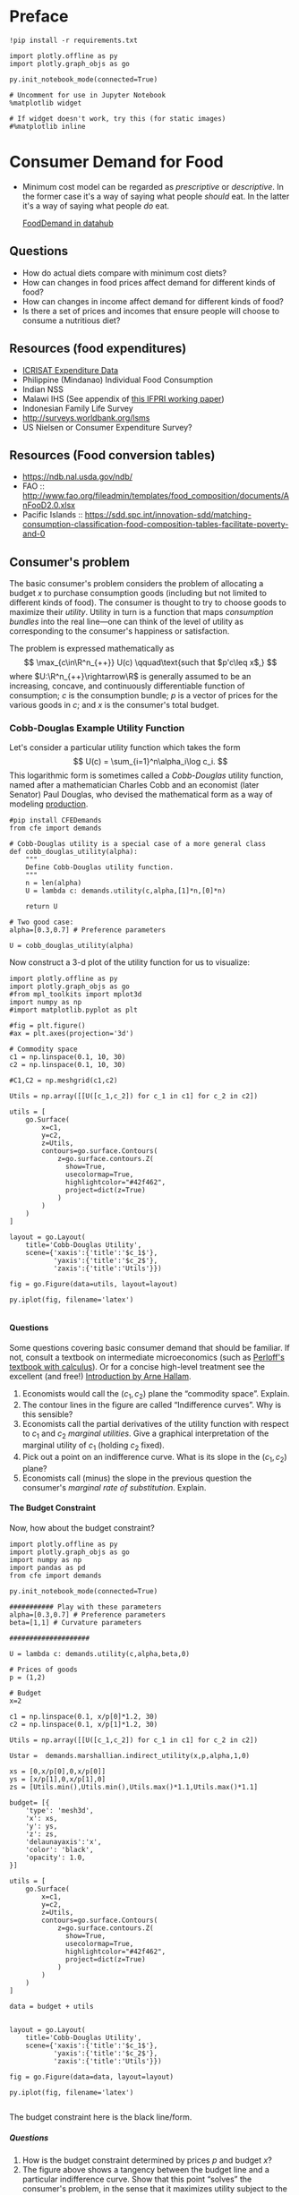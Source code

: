 #+PROPERTY: header-args:python :results output raw  :noweb no-export :exports code
#+LATEX_HEADER: \newcommand{\R}{\ensuremath{\mathbb{R}}}
#+OPTIONS: texht:t toc:nil ':t H:5

* Preface
#+begin_src ipython
!pip install -r requirements.txt

import plotly.offline as py
import plotly.graph_objs as go

py.init_notebook_mode(connected=True)

# Uncomment for use in Jupyter Notebook
%matplotlib widget

# If widget doesn't work, try this (for static images)
#%matplotlib inline
#+end_src
* Consumer Demand for Food
 - Minimum cost model can be regarded as /prescriptive/ or
   /descriptive/.  In the former case it's a way of saying what
   people /should/ eat.  In the latter it's a way of saying what
   people /do/ eat. 

   [[http://datahub.berkeley.edu/user-redirect/interact?account=ligon&repo=FoodDemand.git&branch=master&path][FoodDemand in datahub]]
** Questions
   - How do actual diets compare with minimum cost diets?
   - How can changes in food prices affect demand for different kinds
     of food?
   - How can changes in  income affect demand for different kinds of
     food?
   - Is there a set of prices and incomes that ensure people will
     choose to consume a nutritious diet?

** Resources (food expenditures)
   - [[https://docs.google.com/spreadsheets/d/13Ig5hZif-NSHtgkKRp_cEgKXk0lOsdUB2BAD6O_FnRo/][ICRISAT Expenditure Data]]
   - Philippine (Mindanao) Individual Food Consumption
   - Indian NSS
   - Malawi IHS (See appendix of [[http://ebrary.ifpri.org/utils/getfile/collection/p15738coll2/id/128205/filename/128416.pdf][this IFPRI working paper]])
   - Indonesian Family Life Survey
   - http://surveys.worldbank.org/lsms
   - US Nielsen or Consumer Expenditure Survey?

** Resources (Food conversion tables)
   - https://ndb.nal.usda.gov/ndb/
   - FAO :: http://www.fao.org/fileadmin/templates/food_composition/documents/AnFooD2.0.xlsx
   - Pacific Islands :: https://sdd.spc.int/innovation-sdd/matching-consumption-classification-food-composition-tables-facilitate-poverty-and-0

** Consumer's problem
   The basic consumer's problem considers the problem of allocating a
   budget $x$ to purchase consumption goods (including but not
   limited to different kinds of food).  The consumer is thought to
   try to choose goods to maximize their /utility/.  Utility in turn
   is a function that maps /consumption bundles/ into the  real
   line---one can think of the level of utility as corresponding to
   the consumer's happiness or satisfaction.

   The problem is expressed mathematically as
   \[
      \max_{c\in\R^n_{++}} U(c) \qquad\text{such that $p'c\leq x$,}
   \]
   where $U:\R^n_{++}\rightarrow\R$ is generally assumed to be an
   increasing, concave, and continuously differentiable function of
   consumption; $c$ is the consumption bundle; $p$ is a vector of
   prices for the various goods in $c$; and $x$ is the consumer's
   total budget.

**** Questions                                                     :noexport:
     1. How is the minimum cost diet problem related to the
        consumer's problem?  What is the relevant commodity space?
     2. Is it possible to reframe the minimum cost diet problem in
        the form of the consumer's problem, or are there fundamental
        differences? 

*** Cobb-Douglas Example Utility Function

    Let's consider a particular utility function which  takes the
    form
    \[
       U(c) = \sum_{i=1}^n\alpha_i\log c_i.
    \]
    This logarithmic form is sometimes called a /Cobb-Douglas/
    utility function, named after a mathematician Charles Cobb and an
    economist (later Senator) Paul Douglas, who devised the
    mathematical form as a way of modeling [[https://en.wikipedia.org/wiki/Cobb%25E2%2580%2593Douglas_production_function][production]].  

#+begin_src ipython :tangle cobb_douglas.py
#pip install CFEDemands
from cfe import demands

# Cobb-Douglas utility is a special case of a more general class
def cobb_douglas_utility(alpha):
    """
    Define Cobb-Douglas utility function.
    """
    n = len(alpha)
    U = lambda c: demands.utility(c,alpha,[1]*n,[0]*n)

    return U

# Two good case:
alpha=[0.3,0.7] # Preference parameters

U = cobb_douglas_utility(alpha)
#+end_src

#+results:

Now construct a 3-d plot of the utility function for us to visualize:
#+begin_src ipython :tangle cobb_douglas.py
import plotly.offline as py
import plotly.graph_objs as go
#from mpl_toolkits import mplot3d
import numpy as np
#import matplotlib.pyplot as plt

#fig = plt.figure()
#ax = plt.axes(projection='3d')

# Commodity space
c1 = np.linspace(0.1, 10, 30)
c2 = np.linspace(0.1, 10, 30)

#C1,C2 = np.meshgrid(c1,c2)

Utils = np.array([[U([c_1,c_2]) for c_1 in c1] for c_2 in c2])

utils = [
    go.Surface(
        x=c1,
        y=c2,
        z=Utils,
        contours=go.surface.Contours(
            z=go.surface.contours.Z(
              show=True,
              usecolormap=True,
              highlightcolor="#42f462",
              project=dict(z=True)
            )
        )
    )
]

layout = go.Layout(
    title='Cobb-Douglas Utility',
    scene={'xaxis':{'title':'$c_1$'},
           'yaxis':{'title':'$c_2$'},
           'zaxis':{'title':'Utils'}})

fig = go.Figure(data=utils, layout=layout)

py.iplot(fig, filename='latex')

#+end_src



**** Questions
     Some questions covering basic consumer demand that should be
     familiar.  If not, consult a textbook on intermediate
     microeconomics (such as [[https://www.amazon.com/Microeconomics-Applications-Calculus-Pearson-Economics/dp/0134167384][Perloff's textbook with calculus]]).  Or
     for a concise high-level treatment see the excellent (and free!)
     [[http://www2.econ.iastate.edu/faculty/hallam/Microeconomics/Intro-Micro.pdf][Introduction by Arne Hallam]].

     1. Economists would call the $(c_1,c_2)$ plane the "commodity
        space".  Explain.
     2. The contour lines in the figure are called "Indifference
        curves".  Why is this sensible?
     3. Economists call the partial derivatives of the utility function with respect to
        $c_1$ and $c_2$ /marginal utilities/.  Give a graphical
        interpretation of the marginal utility of $c_1$ (holding
        $c_2$ fixed).
     4. Pick out a point on an indifference curve.  What is its slope
        in the $(c_1,c_2)$ plane?
     5. Economists call (minus) the slope in the previous question
        the consumer's /marginal rate of substitution/.  Explain.

**** The Budget Constraint

Now, how about  the budget constraint?
#+begin_src ipython
import plotly.offline as py
import plotly.graph_objs as go
import numpy as np
import pandas as pd
from cfe import demands

py.init_notebook_mode(connected=True)

########### Play with these parameters
alpha=[0.3,0.7] # Preference parameters
beta=[1,1] # Curvature parameters

####################

U = lambda c: demands.utility(c,alpha,beta,0)

# Prices of goods
p = (1,2)

# Budget
x=2

c1 = np.linspace(0.1, x/p[0]*1.2, 30)
c2 = np.linspace(0.1, x/p[1]*1.2, 30)

Utils = np.array([[U([c_1,c_2]) for c_1 in c1] for c_2 in c2])

Ustar =  demands.marshallian.indirect_utility(x,p,alpha,1,0)

xs = [0,x/p[0],0,x/p[0]]
ys = [x/p[1],0,x/p[1],0]
zs = [Utils.min(),Utils.min(),Utils.max()*1.1,Utils.max()*1.1]

budget= [{
    'type': 'mesh3d',        
    'x': xs,
    'y': ys,
    'z': zs,
    'delaunayaxis':'x',
    'color': 'black',
    'opacity': 1.0,
}]

utils = [
    go.Surface(
        x=c1,
        y=c2,
        z=Utils,
        contours=go.surface.Contours(
            z=go.surface.contours.Z(
              show=True,
              usecolormap=True,
              highlightcolor="#42f462",
              project=dict(z=True)
            )
        )
    )
]

data = budget + utils


layout = go.Layout(
    title='Cobb-Douglas Utility',
    scene={'xaxis':{'title':'$c_1$'},
           'yaxis':{'title':'$c_2$'},
           'zaxis':{'title':'Utils'}})

fig = go.Figure(data=data, layout=layout)

py.iplot(fig, filename='latex')

#+end_src

The budget constraint here is the black line/form.  


***** Questions
   1. How is the budget constraint determined by prices $p$ and budget $x$?
   2. The figure above shows a tangency between the budget line and a
      particular indifference curve.  Show that this point "solves"
      the consumer's problem, in the sense that it maximizes utility
      subject to the consumer's budget constraint.

**** Demands

We've seen how one can find demands given a utility function and a
budget constraint.  As one varies the price of a particular good
(given a fixed budget and holding other prices fixed) one traces out
the /demand curve/ for the good.

The following code does this for the same utility function we explored
above.  Note that for obscure historical reasons ([[https://en.wikipedia.org/wiki/Alfred_Marshall][Alfred]] & [[https://en.wikipedia.org/wiki/Mary_Paley_Marshall][Mary Paley
Marshall]] are to blame) it's conventional to plot the independent
variable "price" on the vertical axis, instead of the horizontal.

#+begin_src ipython
from cfe.demands import marshallian
import numpy as np
import matplotlib.pyplot as plt

alpha=[0.3,0.7] # Preference parameters

# Demand for c_1 as a function of own price
D1 = lambda p1,p2=1,x=1: marshallian.demands(x,(p1,p2),alpha,1,0)[0]

P = np.linspace(.5,5,20)

plt.plot([D1(p1) for p1 in P],P)
plt.xlabel('$c_1$')
plt.ylabel('$p_1$')

plt.show()
#+end_src

#+results:

***** Questions
      1. How does the demand curve for $c_1$ change if the price of
         the other good changes?
      2. How does the demand curve for $c_1$ change if the budget $x$
         changes?

**** Engel Curves
     The "demand curve" traces out how demand for a good changes as
     its price changes.  If prices remain fixed and the consumer's
     /budget/ increases this describes what we call an [[https://en.wikipedia.org/wiki/Ernst_Engel][Engel]] curve.

#+begin_src ipython
from cfe.demands import marshallian
import numpy as np
import matplotlib.pyplot as plt

alpha=[0.3,0.7] # Preference parameters

# Demand for c_1 as a function of own price
E1 = lambda x,p1=1,p2=1: marshallian.demands(x,(p1,p2),alpha,1,0)

X = np.linspace(.1,10,20)

plt.plot(X,[E1(x)[0] for x in X],X,[E1(x)[1] for x in X])
plt.xlabel('$x$')
plt.ylabel('Consumptions')
plt.legend(('$c_1$','$c_2$'))
plt.title('Engel Curves')

plt.show()
#+end_src

#+results:

***** Questions
      1. How do the Engel curves depend on prices?
      2. In the Cobb-Douglas case the parameters $\alpha_i$ are
         sometimes called "budget shares."  Why does this makes
         sense?

*** Constant Frisch Elasticity (CFE) Example Utility Function
    The Cobb-Douglas utility function is a special case of a more
    general class of utility functions.  These allow different
    curvatures in the utility derived from each good, unlike the
    Cobb-Douglas case.  They take the form
    \[
       U(c) =
    \sum_{i=1}^n\alpha_i\frac{\beta_i}{\beta_i-1}(c_i^{1-1/\beta_i} -1).
    \]
    Thus, where the Cobb-Douglas case had an \(n\)-vector of
    parameters $\alpha$, the CFE case has two \(n\)-vectors, \alpha
    and \beta.

#+begin_src ipython 
from cfe import demands

########### Play with these parameters
alpha=[0.3,0.7] # Preference parameters
beta=[5,1] # Curvature parameters

####################

U = lambda c: demands.utility(c,alpha,beta,0)
#+end_src

#+results:

Now construct a 3-d plot of the utility function for us to visualize:
#+begin_src ipython 
from mpl_toolkits import mplot3d
import numpy as np
import matplotlib.pyplot as plt

fig = plt.figure()
ax = plt.axes(projection='3d')

# Commodity space
c1 = np.linspace(0.1, 10, 30)
c2 = np.linspace(0.1, 10, 30)

C1,C2 = np.meshgrid(c1,c2)

Utils = np.array([[U([c_1,c_2]) for c_1 in c1] for c_2 in c2])

ax.plot_surface(C1, C2, Utils, rstride=1, cstride=1,
                cmap='viridis', edgecolor='none',alpha=0.8)

ax.set_xlabel('$c_1$')
ax.set_ylabel('$c_2$')
ax.set_zlabel('Utility')

# Plot indifference curves
ax.contour(C1,C2,Utils,offset=Utils.min())
ax.contour(C1,C2,Utils, colors="k", linestyles="solid")

plt.show()
#+end_src

#+results:



**** Demands

We've seen how one can find demands given a utility function and a
budget constraint.  As one varies the price of a particular good
(given a fixed budget and holding other prices fixed) one traces out
the /demand curve/ for the good.

The following code does this for the same utility function we explored
above.  Note that for obscure historical reasons it's conventional to
plot the independent variable "price" on the vertical axis, instead of
the  horizontal.

#+begin_src ipython
from cfe.demands import marshallian
import numpy as np
import matplotlib.pyplot as plt

# Demand for c_1 as a function of own price
D1 = lambda p1,p2=1,x=1: marshallian.demands(x,(p1,p2),alpha,beta,0)[0]

P = np.linspace(.5,5,20)

fig,ax = plt.subplots()


#### Play with  p2 & x below!
ax.plot([D1(p1,p2=1,x=1) for p1 in P],P)

ax.set_xlabel('$c_1$')
ax.set_ylabel('$p_1$')

plt.show()
#+end_src

#+results:

***** Questions
      1. How does the demand curve for $c_1$ change if the price of
         the other good changes?
      2. How does the demand curve for $c_1$ change if the budget $x$
         changes?

**** Engel Curves
     The "demand curve" traces out how demand for a good changes as
     its price changes.  If prices remain fixed and the consumer's
     /budget/ increases this describes what we call an [[https://en.wikipedia.org/wiki/Ernst_Engel][Engel]] curve.

#+begin_src ipython
from cfe.demands import marshallian
import numpy as np
import matplotlib.pyplot as plt

# Demand for c_1 as a function of own price
E1 = lambda x,p1=1,p2=1: marshallian.demands(x,(p1,p2),alpha,beta,0)

X = np.linspace(.1,10,20)

fig,ax = plt.subplots()

#### Play with prices p1 & p2 below!
Ecurves = list(zip(*[E1(x,p1=1,p2=1) for x in X]))

ax.plot(X,Ecurves[0],X,Ecurves[1])

ax.set_xlabel('$x$')
ax.set_ylabel('Consumptions')
ax.legend(('$c_1$','$c_2$'))
ax.set_title('Engel Curves')

plt.show()
#+end_src

#+results:

***** Questions
      1. How do the Engel curves depend on prices?
